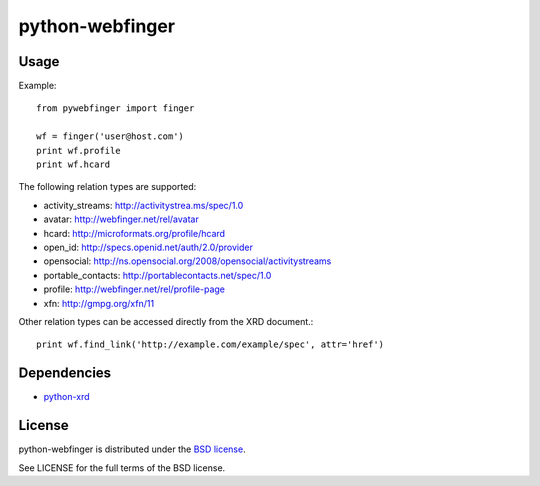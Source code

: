 ================
python-webfinger
================

Usage
=====

Example::

	from pywebfinger import finger
	
	wf = finger('user@host.com')
	print wf.profile
	print wf.hcard

The following relation types are supported:

* activity_streams: http://activitystrea.ms/spec/1.0
* avatar: http://webfinger.net/rel/avatar
* hcard: http://microformats.org/profile/hcard
* open_id: http://specs.openid.net/auth/2.0/provider
* opensocial: http://ns.opensocial.org/2008/opensocial/activitystreams
* portable_contacts: http://portablecontacts.net/spec/1.0
* profile: http://webfinger.net/rel/profile-page
* xfn: http://gmpg.org/xfn/11
    
Other relation types can be accessed directly from the XRD document.::

	print wf.find_link('http://example.com/example/spec', attr='href')

Dependencies
============

* `python-xrd <http://github.com/jcarbaugh/python-xrd>`_

License
=======

python-webfinger is distributed under the `BSD license <http://creativecommons.org/licenses/BSD/>`_.

See LICENSE for the full terms of the BSD license.